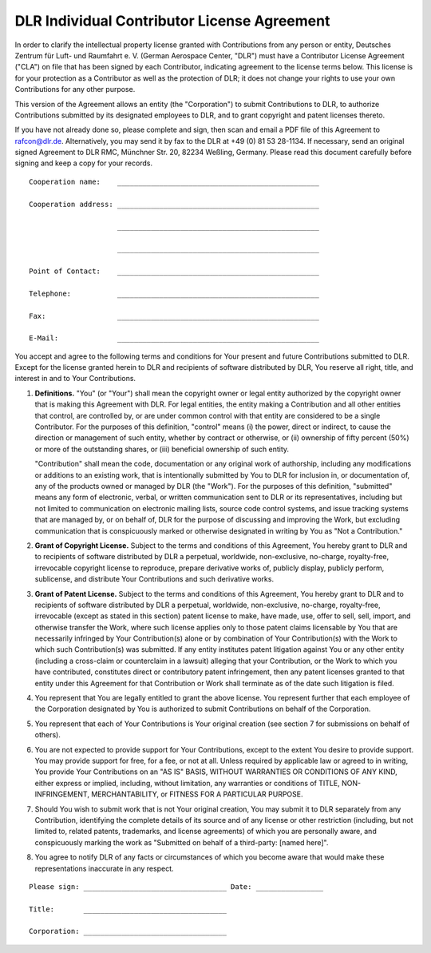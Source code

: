 DLR Individual Contributor License Agreement
============================================

In order to clarify the intellectual property license granted with Contributions from any person or entity, Deutsches
Zentrum für Luft- und Raumfahrt e. V. (German Aerospace Center, "DLR") must have a Contributor License Agreement
("CLA") on file that has been signed by each Contributor, indicating agreement to the license terms below. This
license is for your protection as a Contributor as well as the protection of DLR; it does not change your rights to use
your own Contributions for any other purpose.

This version of the Agreement allows an entity (the "Corporation") to submit Contributions to DLR, to authorize
Contributions submitted by its designated employees to DLR, and to grant copyright and patent licenses thereto.

If you have not already done so, please complete and sign, then scan and email a PDF file of this Agreement to
rafcon@dlr.de. Alternatively, you may send it by fax to the DLR at +49 (0) 81 53 28-1134. If necessary, send an
original signed Agreement to DLR RMC, Münchner Str. 20, 82234 Weßling, Germany. Please read this document carefully
before signing and keep a copy for your records. ::

  Cooperation name:    ________________________________________________

  Cooperation address: ________________________________________________

                       ________________________________________________

                       ________________________________________________

  Point of Contact:    ________________________________________________

  Telephone:           ________________________________________________

  Fax:                 ________________________________________________

  E-Mail:              ________________________________________________

You accept and agree to the following terms and conditions for Your present and future Contributions submitted to DLR.
Except for the license granted herein to DLR and recipients of software distributed by DLR, You reserve all right,
title, and interest in and to Your Contributions.

1. **Definitions.** "You" (or "Your") shall mean the copyright owner or legal entity authorized by the copyright
   owner that is making this Agreement with DLR. For legal entities, the entity making a Contribution and all other
   entities that control, are controlled by, or are under common control with that entity are considered to be a single
   Contributor. For the purposes of this definition, "control" means (i) the power, direct or indirect, to cause the
   direction or management of such entity, whether by contract or otherwise, or (ii) ownership of fifty percent (50%) or
   more of the outstanding shares, or (iii) beneficial ownership of such entity.

   "Contribution" shall mean the code, documentation or any original work of authorship, including any modifications
   or additions to an existing work, that is intentionally submitted by You to DLR for inclusion in, or
   documentation of, any of the products owned or managed by DLR (the "Work"). For the purposes of this
   definition, "submitted" means any form of electronic, verbal, or written communication sent to DLR or its
   representatives, including but not limited to communication on electronic mailing lists, source code control
   systems, and issue tracking systems that are managed by, or on behalf of, DLR for the purpose of discussing and
   improving the Work, but excluding communication that is conspicuously marked or otherwise designated in writing by
   You as "Not a Contribution."

2. **Grant of Copyright License.** Subject to the terms and conditions of this Agreement, You hereby grant to DLR and
   to recipients of software distributed by DLR a perpetual, worldwide, non-exclusive, no-charge, royalty-free,
   irrevocable copyright license to reproduce, prepare derivative works of, publicly display, publicly perform,
   sublicense, and distribute Your Contributions and such derivative works.

3. **Grant of Patent License.** Subject to the terms and conditions of this Agreement, You hereby grant to DLR and to
   recipients of software distributed by DLR a perpetual, worldwide, non-exclusive, no-charge, royalty-free,
   irrevocable (except as stated in this section) patent license to make, have made, use, offer to sell, sell, import,
   and otherwise transfer the Work, where such license applies only to those patent claims licensable by You that are
   necessarily infringed by Your Contribution(s) alone or by combination of Your Contribution(s) with the Work to which
   such Contribution(s) was submitted. If any entity institutes patent litigation against You or any other entity
   (including a cross-claim or counterclaim in a lawsuit) alleging that your Contribution, or the Work to which you
   have contributed, constitutes direct or contributory patent infringement, then any patent licenses granted to that
   entity under this Agreement for that Contribution or Work shall terminate as of the date such litigation is filed.

4. You represent that You are legally entitled to grant the above license. You represent further that each employee
   of the Corporation designated by You is authorized to submit Contributions on behalf of the Corporation.

5. You represent that each of Your Contributions is Your original creation (see section 7 for submissions on behalf
   of others).

6. You are not expected to provide support for Your Contributions, except to the extent You desire to provide support.
   You may provide support for free, for a fee, or not at all. Unless required by applicable law or agreed to in
   writing, You provide Your Contributions on an "AS IS" BASIS, WITHOUT WARRANTIES OR CONDITIONS OF ANY KIND, either
   express or implied, including, without limitation, any warranties or conditions of TITLE, NON- INFRINGEMENT,
   MERCHANTABILITY, or FITNESS FOR A PARTICULAR PURPOSE.

7. Should You wish to submit work that is not Your original creation, You may submit it to DLR separately from any
   Contribution, identifying the complete details of its source and of any license or other restriction (including, but
   not limited to, related patents, trademarks, and license agreements) of which you are personally aware, and
   conspicuously marking the work as "Submitted on behalf of a third-party: [named here]".

8. You agree to notify DLR of any facts or circumstances of which you become aware that would make these
   representations inaccurate in any respect.

::

  Please sign: __________________________________ Date: ________________

  Title:       __________________________________

  Corporation: __________________________________

